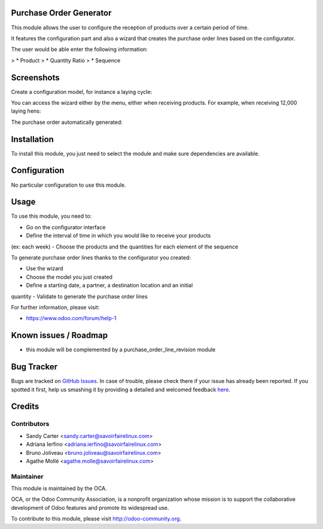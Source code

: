 .. image:: https://img.shields.io/badge/licence-AGPL--3-blue.svg
    :alt: License: AGPL-3

Purchase Order Generator
========================

This module allows the user to configure the reception of products over a
certain period of time.

It features the configuration part and also a wizard that creates the purchase
order lines based on the configurator.

The user would be able enter the following information:

> * Product
> * Quantity Ratio
> * Sequence

Screenshots
===========

Create a configuration model, for instance a laying cycle:

.. image:: /purchase_order_generator/static/description/configuration_model.png
    :alt: Configuration model

You can access the wizard either by the menu, either when receiving products.
For example, when receiving 12,000 laying hens:

.. image:: /purchase_order_generator/static/description/transfer.png
    :alt: Transfer

.. image:: /purchase_order_generator/static/description/wizard.png
    :alt: Wizard

The purchase order automatically generated:

.. image:: /purchase_order_generator/static/description/result_po_generated.png
    :alt: Result

Installation
============

To install this module, you just need to select the module and make sure
dependencies are available.

Configuration
=============

No particular configuration to use this module.

Usage
=====

To use this module, you need to:

- Go on the configurator interface
- Define the interval of time in which you would like to receive your products
(ex: each week)
- Choose the products and the quantities for each element of the sequence

To generate purchase order lines thanks to the configurator you created:

- Use the wizard
- Choose the model you just created
- Define a starting date, a partner, a destination location and an initial
quantity
- Validate to generate the purchase order lines

For further information, please visit:

* https://www.odoo.com/forum/help-1

Known issues / Roadmap
======================

* this module will be complemented by a purchase_order_line_revision module

Bug Tracker
===========

Bugs are tracked on `GitHub Issues <https://github.com/OCA/purchase-workflow/issues>`_.
In case of trouble, please check there if your issue has already been reported.
If you spotted it first, help us smashing it by providing a detailed and welcomed feedback
`here <https://github.com/OCA/purchase-workflow/issues/new?body=module:%20purchase_order_generator%0Aversion:%208.0%0A%0A**Steps%20to%20reproduce**%0A-%20...%0A%0A**Current%20behavior**%0A%0A**Expected%20behavior**>`_.


Credits
=======

Contributors
------------

* Sandy Carter <sandy.carter@savoirfairelinux.com>
* Adriana Ierfino <adriana.ierfino@savoirfairelinux.com>
* Bruno Joliveau <bruno.joliveau@savoirfairelinux.com>
* Agathe Mollé <agathe.molle@savoirfairelinux.com>

Maintainer
----------

.. image:: https://odoo-community.org/logo.png
   :alt: Odoo Community Association
   :target: https://odoo-community.org

This module is maintained by the OCA.

OCA, or the Odoo Community Association, is a nonprofit organization whose
mission is to support the collaborative development of Odoo features and
promote its widespread use.

To contribute to this module, please visit http://odoo-community.org.
